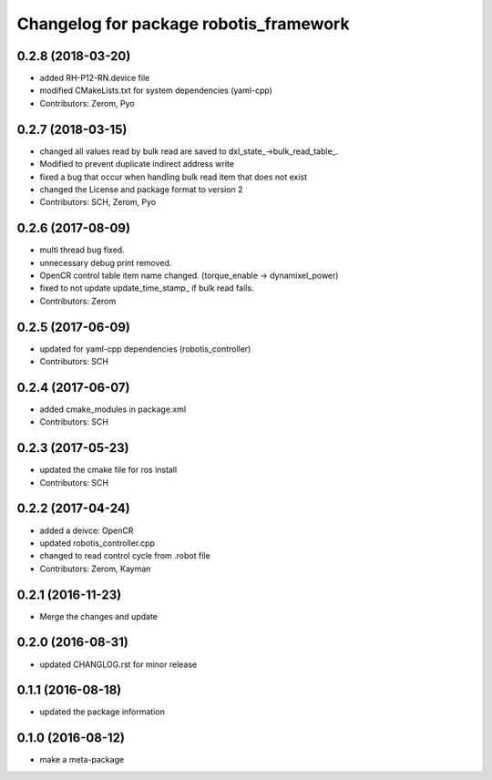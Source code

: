^^^^^^^^^^^^^^^^^^^^^^^^^^^^^^^^^^^^^^^
Changelog for package robotis_framework
^^^^^^^^^^^^^^^^^^^^^^^^^^^^^^^^^^^^^^^

0.2.8 (2018-03-20)
------------------
* added RH-P12-RN.device file
* modified CMakeLists.txt for system dependencies (yaml-cpp)
* Contributors: Zerom, Pyo

0.2.7 (2018-03-15)
------------------
* changed all values read by bulk read are saved to dxl_state\_->bulk_read_table\_.
* Modified to prevent duplicate indirect address write
* fixed a bug that occur when handling bulk read item that does not exist
* changed the License and package format to version 2
* Contributors: SCH, Zerom, Pyo

0.2.6 (2017-08-09)
------------------
* multi thread bug fixed.
* unnecessary debug print removed.
* OpenCR control table item name changed. (torque_enable -> dynamixel_power)
* fixed to not update update_time_stamp\_ if bulk read fails.
* Contributors: Zerom

0.2.5 (2017-06-09)
------------------
* updated for yaml-cpp dependencies (robotis_controller)
* Contributors: SCH

0.2.4 (2017-06-07)
------------------
* added cmake_modules in package.xml
* Contributors: SCH

0.2.3 (2017-05-23)
------------------
* updated the cmake file for ros install
* Contributors: SCH

0.2.2 (2017-04-24)
------------------
* added a deivce: OpenCR
* updated robotis_controller.cpp
* changed to read control cycle from .robot file
* Contributors: Zerom, Kayman

0.2.1 (2016-11-23)
------------------
* Merge the changes and update

0.2.0 (2016-08-31)
------------------
* updated CHANGLOG.rst for minor release

0.1.1 (2016-08-18)
------------------
* updated the package information

0.1.0 (2016-08-12)
------------------
* make a meta-package
